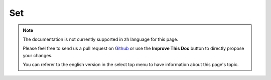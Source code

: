 Set
###

.. php:class:: Set

.. note::
    The documentation is not currently supported in zh language for this page.

    Please feel free to send us a pull request on
    `Github <https://github.com/cakephp/docs>`_ or use the **Improve This Doc**
    button to directly propose your changes.

    You can referer to the english version in the select top menu to have
    information about this page's topic.

.. meta::
    :title lang=zh: Set
    :keywords lang=zh: array array,path array,array name,numeric key,regular expression,result set,person name,brackets,syntax,cakephp,elements,php,set path
